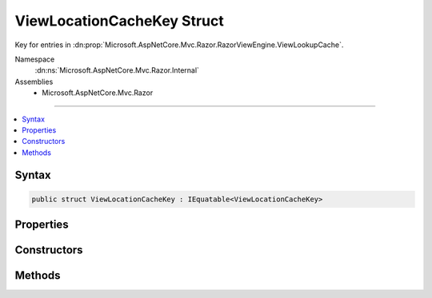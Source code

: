 

ViewLocationCacheKey Struct
===========================






Key for entries in :dn:prop:`Microsoft.AspNetCore.Mvc.Razor.RazorViewEngine.ViewLookupCache`\.


Namespace
    :dn:ns:`Microsoft.AspNetCore.Mvc.Razor.Internal`
Assemblies
    * Microsoft.AspNetCore.Mvc.Razor

----

.. contents::
   :local:









Syntax
------

.. code-block:: csharp

    public struct ViewLocationCacheKey : IEquatable<ViewLocationCacheKey>








.. dn:structure:: Microsoft.AspNetCore.Mvc.Razor.Internal.ViewLocationCacheKey
    :hidden:

.. dn:structure:: Microsoft.AspNetCore.Mvc.Razor.Internal.ViewLocationCacheKey

Properties
----------

.. dn:structure:: Microsoft.AspNetCore.Mvc.Razor.Internal.ViewLocationCacheKey
    :noindex:
    :hidden:

    
    .. dn:property:: Microsoft.AspNetCore.Mvc.Razor.Internal.ViewLocationCacheKey.AreaName
    
        
    
        
        Gets the area name.
    
        
        :rtype: System.String
    
        
        .. code-block:: csharp
    
            public string AreaName
            {
                get;
            }
    
    .. dn:property:: Microsoft.AspNetCore.Mvc.Razor.Internal.ViewLocationCacheKey.ControllerName
    
        
    
        
        Gets the controller name.
    
        
        :rtype: System.String
    
        
        .. code-block:: csharp
    
            public string ControllerName
            {
                get;
            }
    
    .. dn:property:: Microsoft.AspNetCore.Mvc.Razor.Internal.ViewLocationCacheKey.IsMainPage
    
        
    
        
        Determines if the page being found is the main page for an action.
    
        
        :rtype: System.Boolean
    
        
        .. code-block:: csharp
    
            public bool IsMainPage
            {
                get;
            }
    
    .. dn:property:: Microsoft.AspNetCore.Mvc.Razor.Internal.ViewLocationCacheKey.ViewLocationExpanderValues
    
        
    
        
        Gets the values populated by :any:`Microsoft.AspNetCore.Mvc.Razor.IViewLocationExpander` instances.
    
        
        :rtype: System.Collections.Generic.IReadOnlyDictionary<System.Collections.Generic.IReadOnlyDictionary`2>{System.String<System.String>, System.String<System.String>}
    
        
        .. code-block:: csharp
    
            public IReadOnlyDictionary<string, string> ViewLocationExpanderValues
            {
                get;
            }
    
    .. dn:property:: Microsoft.AspNetCore.Mvc.Razor.Internal.ViewLocationCacheKey.ViewName
    
        
    
        
        Gets the view name.
    
        
        :rtype: System.String
    
        
        .. code-block:: csharp
    
            public string ViewName
            {
                get;
            }
    

Constructors
------------

.. dn:structure:: Microsoft.AspNetCore.Mvc.Razor.Internal.ViewLocationCacheKey
    :noindex:
    :hidden:

    
    .. dn:constructor:: Microsoft.AspNetCore.Mvc.Razor.Internal.ViewLocationCacheKey.ViewLocationCacheKey(System.String, System.Boolean)
    
        
    
        
        Initializes a new instance of :any:`Microsoft.AspNetCore.Mvc.Razor.Internal.ViewLocationCacheKey`\.
    
        
    
        
        :param viewName: The view name or path.
        
        :type viewName: System.String
    
        
        :param isMainPage: Determines if the page being found is the main page for an action.
        
        :type isMainPage: System.Boolean
    
        
        .. code-block:: csharp
    
            public ViewLocationCacheKey(string viewName, bool isMainPage)
    
    .. dn:constructor:: Microsoft.AspNetCore.Mvc.Razor.Internal.ViewLocationCacheKey.ViewLocationCacheKey(System.String, System.String, System.String, System.Boolean, System.Collections.Generic.IReadOnlyDictionary<System.String, System.String>)
    
        
    
        
        Initializes a new instance of :any:`Microsoft.AspNetCore.Mvc.Razor.Internal.ViewLocationCacheKey`\.
    
        
    
        
        :param viewName: The view name.
        
        :type viewName: System.String
    
        
        :param controllerName: The controller name.
        
        :type controllerName: System.String
    
        
        :param areaName: The area name.
        
        :type areaName: System.String
    
        
        :param isMainPage: Determines if the page being found is the main page for an action.
        
        :type isMainPage: System.Boolean
    
        
        :param values: Values from :any:`Microsoft.AspNetCore.Mvc.Razor.IViewLocationExpander` instances.
        
        :type values: System.Collections.Generic.IReadOnlyDictionary<System.Collections.Generic.IReadOnlyDictionary`2>{System.String<System.String>, System.String<System.String>}
    
        
        .. code-block:: csharp
    
            public ViewLocationCacheKey(string viewName, string controllerName, string areaName, bool isMainPage, IReadOnlyDictionary<string, string> values)
    

Methods
-------

.. dn:structure:: Microsoft.AspNetCore.Mvc.Razor.Internal.ViewLocationCacheKey
    :noindex:
    :hidden:

    
    .. dn:method:: Microsoft.AspNetCore.Mvc.Razor.Internal.ViewLocationCacheKey.Equals(Microsoft.AspNetCore.Mvc.Razor.Internal.ViewLocationCacheKey)
    
        
    
        
        :type y: Microsoft.AspNetCore.Mvc.Razor.Internal.ViewLocationCacheKey
        :rtype: System.Boolean
    
        
        .. code-block:: csharp
    
            public bool Equals(ViewLocationCacheKey y)
    
    .. dn:method:: Microsoft.AspNetCore.Mvc.Razor.Internal.ViewLocationCacheKey.Equals(System.Object)
    
        
    
        
        :type obj: System.Object
        :rtype: System.Boolean
    
        
        .. code-block:: csharp
    
            public override bool Equals(object obj)
    
    .. dn:method:: Microsoft.AspNetCore.Mvc.Razor.Internal.ViewLocationCacheKey.GetHashCode()
    
        
        :rtype: System.Int32
    
        
        .. code-block:: csharp
    
            public override int GetHashCode()
    

